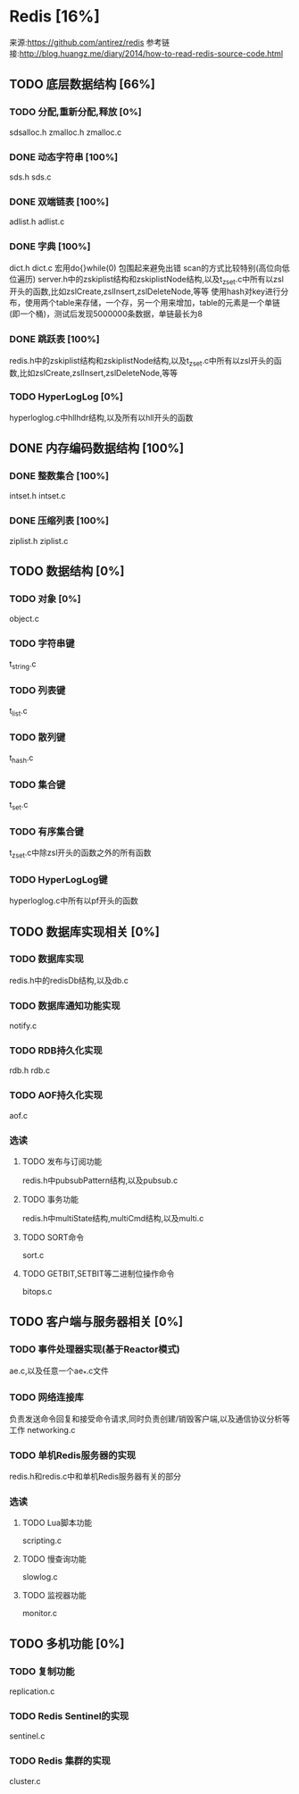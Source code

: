 * Redis [16%]
  来源:https://github.com/antirez/redis
  参考链接:http://blog.huangz.me/diary/2014/how-to-read-redis-source-code.html
** TODO 底层数据结构 [66%]
*** TODO 分配,重新分配,释放 [0%]
    sdsalloc.h
    zmalloc.h
    zmalloc.c
*** DONE 动态字符串 [100%]
    CLOSED: [2018-08-11 六 15:07]
    sds.h
    sds.c
*** DONE 双端链表 [100%]
    CLOSED: [2018-08-11 六 19:31]
    adlist.h
    adlist.c
*** DONE 字典 [100%]
    CLOSED: [2018-08-20 一 19:26]
    dict.h
    dict.c
    宏用do{}while(0) 包围起来避免出错
    scan的方式比较特别(高位向低位遍历)
    server.h中的zskiplist结构和zskiplistNode结构,以及t_zset.c中所有以zsl开头的函数,比如zslCreate,zslInsert,zslDeleteNode,等等
    使用hash对key进行分布，使用两个table来存储，一个存，另一个用来增加，table的元素是一个单链(即一个桶)，测试后发现5000000条数据，单链最长为8
*** DONE 跳跃表 [100%]
    CLOSED: [2018-08-22 Wed 16:40]
    redis.h中的zskiplist结构和zskiplistNode结构,以及t_zset.c中所有以zsl开头的函数,比如zslCreate,zslInsert,zslDeleteNode,等等
*** TODO HyperLogLog [0%]
    hyperloglog.c中hllhdr结构,以及所有以hll开头的函数
** DONE 内存编码数据结构 [100%]
   CLOSED: [2018-08-22 Wed 16:39]
*** DONE 整数集合 [100%]
    CLOSED: [2018-08-22 Wed 16:39]
    intset.h
    intset.c
*** DONE 压缩列表 [100%]
    CLOSED: [2018-08-22 Wed 16:39]
    ziplist.h
    ziplist.c
** TODO 数据结构 [0%]
*** TODO 对象 [0%]
    object.c
*** TODO 字符串键
    t_string.c
*** TODO 列表键
    t_list.c
*** TODO 散列键
    t_hash.c
*** TODO 集合键
    t_set.c
*** TODO 有序集合键
    t_zset.c中除zsl开头的函数之外的所有函数
*** TODO HyperLogLog键
    hyperloglog.c中所有以pf开头的函数
** TODO 数据库实现相关 [0%]
*** TODO 数据库实现
    redis.h中的redisDb结构,以及db.c
*** TODO 数据库通知功能实现
    notify.c
*** TODO RDB持久化实现
    rdb.h
    rdb.c
*** TODO AOF持久化实现
    aof.c
*** 选读
**** TODO 发布与订阅功能
     redis.h中pubsubPattern结构,以及pubsub.c
**** TODO 事务功能
     redis.h中multiState结构,multiCmd结构,以及multi.c
**** TODO SORT命令
     sort.c
**** TODO GETBIT,SETBIT等二进制位操作命令
     bitops.c
** TODO 客户端与服务器相关 [0%]
*** TODO 事件处理器实现(基于Reactor模式)
    ae.c,以及任意一个ae_*.c文件
*** TODO 网络连接库
    负责发送命令回复和接受命令请求,同时负责创建/销毁客户端,以及通信协议分析等工作
    networking.c
*** TODO 单机Redis服务器的实现
    redis.h和redis.c中和单机Redis服务器有关的部分
*** 选读
**** TODO Lua脚本功能
     scripting.c
**** TODO 慢查询功能
     slowlog.c
**** TODO 监视器功能
     monitor.c
** TODO 多机功能 [0%]
*** TODO 复制功能
    replication.c
*** TODO Redis Sentinel的实现
    sentinel.c
*** TODO Redis 集群的实现
    cluster.c
